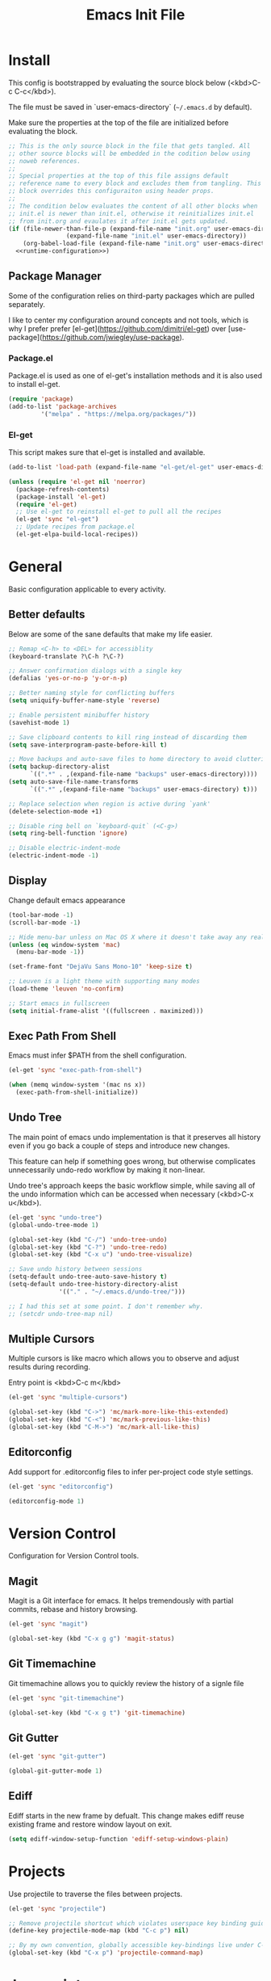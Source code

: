 # -*- org-adapt-indentation: nil; org-edit-src-content-indentation: 0; org-src-preserve-indentation: t; -*-
#+TITLE: Emacs Init File
#+STARTUP: showall
#+PROPERTY: tangle no
#+PROPERTY: noweb yes
#+PROPERTY: noweb-ref runtime-configuration
#+PROPERTY: results silent

* Install

This config is bootstrapped by evaluating the source block below (<kbd>C-c C-c</kbd>).

The file must be saved in `user-emacs-directory` (=~/.emacs.d= by default).

Make sure the properties at the top of the file are initialized before evaluating the block.

#+BEGIN_SRC emacs-lisp :tangle yes :noweb-ref none
;; This is the only source block in the file that gets tangled. All
;; other source blocks will be embedded in the codition below using
;; noweb references.
;; 
;; Special properties at the top of this file assigns default
;; reference name to every block and excludes them from tangling. This
;; block overrides this configuraiton using header props.
;;
;; The condition below evaluates the content of all other blocks when
;; init.el is newer than init.el, otherwise it reinitializes init.el
;; from init.org and evaulates it after init.el gets updated.
(if (file-newer-than-file-p (expand-file-name "init.org" user-emacs-directory)
			    (expand-file-name "init.el" user-emacs-directory))
    (org-babel-load-file (expand-file-name "init.org" user-emacs-directory) t)
  <<runtime-configuration>>)
#+END_SRC

** Package Manager

Some of the configuration relies on third-party packages which are pulled separately.

I like to center my configuration around concepts and not tools, which is why I prefer prefer [el-get](https://github.com/dimitri/el-get) over [use-package](https://github.com/jwiegley/use-package).

*** Package.el

Package.el is used as one of el-get's installation methods and it is also used to install el-get.

#+BEGIN_SRC emacs-lisp
(require 'package)
(add-to-list 'package-archives
	     '("melpa" . "https://melpa.org/packages/"))
#+END_SRC

*** El-get

This script makes sure that el-get is installed and available.

#+BEGIN_SRC emacs-lisp
(add-to-list 'load-path (expand-file-name "el-get/el-get" user-emacs-directory))

(unless (require 'el-get nil 'noerror)
  (package-refresh-contents)
  (package-install 'el-get)
  (require 'el-get)
  ;; Use el-get to reinstall el-get to pull all the recipes
  (el-get 'sync "el-get")
  ;; Update recipes from package.el
  (el-get-elpa-build-local-recipes))
#+END_SRC

* General

Basic configuration applicable to every activity.

** Better defaults

Below are some of the sane defaults that make my life easier.

#+BEGIN_SRC emacs-lisp
;; Remap <C-h> to <DEL> for accessiblity
(keyboard-translate ?\C-h ?\C-?)

;; Answer confirmation dialogs with a single key
(defalias 'yes-or-no-p 'y-or-n-p)

;; Better naming style for conflicting buffers
(setq uniquify-buffer-name-style 'reverse)

;; Enable persistent minibuffer history
(savehist-mode 1)

;; Save clipboard contents to kill ring instead of discarding them
(setq save-interprogram-paste-before-kill t)

;; Move backups and auto-save files to home directory to avoid cluttering work dir
(setq backup-directory-alist
      `((".*" . ,(expand-file-name "backups" user-emacs-directory))))
(setq auto-save-file-name-transforms
      `((".*" ,(expand-file-name "backups" user-emacs-directory) t)))

;; Replace selection when region is active during `yank'
(delete-selection-mode +1)

;; Disable ring bell on `keyboard-quit` (<C-g>)
(setq ring-bell-function 'ignore)

;; Disable electric-indent-mode
(electric-indent-mode -1)
#+END_SRC

** Display

Change default emacs appearance

#+BEGIN_SRC emacs-lisp
(tool-bar-mode -1)
(scroll-bar-mode -1)

;; Hide menu-bar unless on Mac OS X where it doesn't take away any real estate
(unless (eq window-system 'mac)
  (menu-bar-mode -1))

(set-frame-font "DejaVu Sans Mono-10" 'keep-size t)

;; Leuven is a light theme with supporting many modes
(load-theme 'leuven 'no-confirm)

;; Start emacs in fullscreen
(setq initial-frame-alist '((fullscreen . maximized)))
#+end_src

** Exec Path From Shell

Emacs must infer $PATH from the shell configuration.

#+BEGIN_SRC emacs-lisp
(el-get 'sync "exec-path-from-shell")

(when (memq window-system '(mac ns x))
  (exec-path-from-shell-initialize))
#+END_SRC
** Undo Tree

The main point of emacs undo implementation is that it preserves all history even if you go back a couple of steps and introduce new changes.

This feature can help if something goes wrong, but otherwise complicates unnecessarily undo-redo workflow by making it non-linear.

Undo tree's approach keeps the basic workflow simple, while saving all of the undo information which can be accessed when necessary (<kbd>C-x u</kbd>).

#+BEGIN_SRC emacs-lisp
(el-get 'sync "undo-tree")
(global-undo-tree-mode 1)

(global-set-key (kbd "C-/") 'undo-tree-undo)
(global-set-key (kbd "C-?") 'undo-tree-redo)
(global-set-key (kbd "C-x u") 'undo-tree-visualize)

;; Save undo history between sessions
(setq-default undo-tree-auto-save-history t)
(setq-default undo-tree-history-directory-alist
              '(("." . "~/.emacs.d/undo-tree/")))

;; I had this set at some point. I don't remember why.
;; (setcdr undo-tree-map nil)
#+END_SRC

** Multiple Cursors

Multiple cursors is like macro which allows you to observe and adjust results during recording.

Entry point is <kbd>C-c m</kbd>

#+BEGIN_SRC emacs-lisp
(el-get 'sync "multiple-cursors")

(global-set-key (kbd "C->") 'mc/mark-more-like-this-extended)
(global-set-key (kbd "C-<") 'mc/mark-previous-like-this)
(global-set-key (kbd "C-M->") 'mc/mark-all-like-this)
#+END_SRC

** Editorconfig

Add support for .editorconfig files to infer per-project code style settings.

#+BEGIN_SRC emacs-lisp
(el-get 'sync "editorconfig")

(editorconfig-mode 1)
#+END_SRC

* Version Control

Configuration for Version Control tools.

** Magit

Magit is a Git interface for emacs. It helps tremendously with partial commits, rebase and history browsing.

#+BEGIN_SRC emacs-lisp
(el-get 'sync "magit")

(global-set-key (kbd "C-x g g") 'magit-status)
#+END_SRC

** Git Timemachine

Git timemachine allows you to quickly review the history of a signle file

#+BEGIN_SRC emacs-lisp
(el-get 'sync "git-timemachine")

(global-set-key (kbd "C-x g t") 'git-timemachine)
#+END_SRC

** Git Gutter

#+BEGIN_SRC emacs-lisp
(el-get 'sync "git-gutter")

(global-git-gutter-mode 1)
#+END_SRC

** Ediff

Ediff starts in the new frame by defualt. This change makes ediff reuse existing frame and restore window layout on exit.

#+BEGIN_SRC emacs-lisp
(setq ediff-window-setup-function 'ediff-setup-windows-plain)
#+END_SRC
* Projects

Use projectile to traverse the files between projects.

#+BEGIN_SRC emacs-lisp
(el-get 'sync "projectile")

;; Remove projectile shortcut which violates userspace key binding guidelines
(define-key projectile-mode-map (kbd "C-c p") nil)

;; By my own convention, globally accessible key-bindings live under C-x prefix.
(global-set-key (kbd "C-x p") 'projectile-command-map)
#+END_SRC

* Javascript

Set up tools for working with JavaScript code.

** Prettier

Prettier-emacs automatically formats code on save.

#+BEGIN_SRC emacs-lisp
(el-get 'sync "add-node-modules-path")

(add-hook 'js-mode-hook 'prettier-js-mode)
#+END_SRC

Prettier executable may not be avilable globally, but instead bundled
as package dependencies. In this case =prettier-js= should look in
=node_modules/.bin= for it.

#+BEGIN_SRC emacs-lisp
(el-get 'sync "prettier-js")

(add-hook 'prettier-js-mode-hook 'add-node-modules-path)
#+END_SRC

